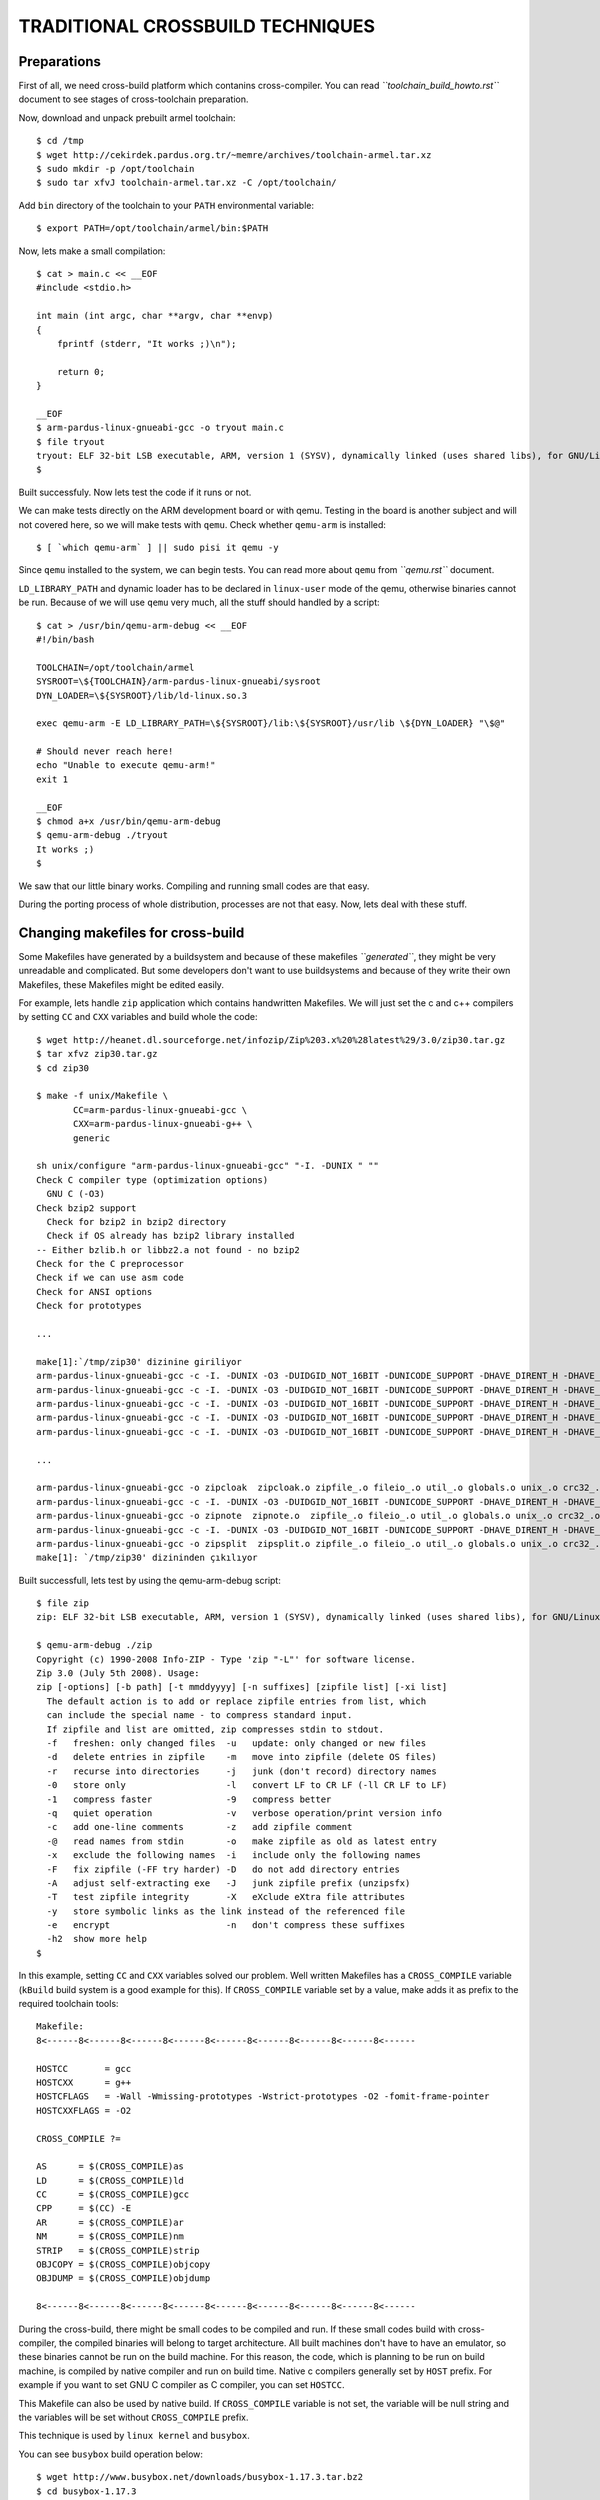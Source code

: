 =================================
TRADITIONAL CROSSBUILD TECHNIQUES
=================================

Preparations
------------
First of all, we need cross-build platform which contanins cross-compiler.
You can read *``toolchain_build_howto.rst``* document to see stages of
cross-toolchain preparation.

Now, download and unpack prebuilt armel toolchain::

    $ cd /tmp
    $ wget http://cekirdek.pardus.org.tr/~memre/archives/toolchain-armel.tar.xz
    $ sudo mkdir -p /opt/toolchain
    $ sudo tar xfvJ toolchain-armel.tar.xz -C /opt/toolchain/

Add ``bin`` directory of the toolchain to your ``PATH`` environmental variable::

    $ export PATH=/opt/toolchain/armel/bin:$PATH

Now, lets make a small compilation::

    $ cat > main.c << __EOF
    #include <stdio.h>

    int main (int argc, char **argv, char **envp)
    {
        fprintf (stderr, "It works ;)\n");

        return 0;
    }

    __EOF
    $ arm-pardus-linux-gnueabi-gcc -o tryout main.c
    $ file tryout
    tryout: ELF 32-bit LSB executable, ARM, version 1 (SYSV), dynamically linked (uses shared libs), for GNU/Linux 2.6.35, not stripped
    $


Built successfuly. Now lets test the code if it runs or not.

We can make tests directly on the ARM development board or with qemu. Testing
in the board is another subject and will not covered here, so we will make
tests with ``qemu``. Check whether ``qemu-arm`` is installed::

    $ [ `which qemu-arm` ] || sudo pisi it qemu -y

Since ``qemu`` installed to the system, we can begin tests. You can read more
about ``qemu`` from *``qemu.rst``* document.

``LD_LIBRARY_PATH`` and dynamic loader has to be declared in ``linux-user``
mode of the qemu, otherwise binaries cannot be run. Because of we will use
``qemu`` very much, all the stuff should handled by a script::

    $ cat > /usr/bin/qemu-arm-debug << __EOF
    #!/bin/bash

    TOOLCHAIN=/opt/toolchain/armel
    SYSROOT=\${TOOLCHAIN}/arm-pardus-linux-gnueabi/sysroot
    DYN_LOADER=\${SYSROOT}/lib/ld-linux.so.3

    exec qemu-arm -E LD_LIBRARY_PATH=\${SYSROOT}/lib:\${SYSROOT}/usr/lib \${DYN_LOADER} "\$@"

    # Should never reach here!
    echo "Unable to execute qemu-arm!"
    exit 1

    __EOF
    $ chmod a+x /usr/bin/qemu-arm-debug
    $ qemu-arm-debug ./tryout
    It works ;)
    $

We saw that our little binary works. Compiling and running small codes
are that easy.

During the porting process of whole distribution, processes are not that
easy. Now, lets deal with these stuff.

Changing makefiles for cross-build
----------------------------------

Some Makefiles have generated by a buildsystem and because of these makefiles
*``generated``*, they might be very unreadable and complicated. But some
developers don't want to use buildsystems and because of they write their own
Makefiles, these Makefiles might be edited easily.

For example, lets handle ``zip`` application which contains handwritten
Makefiles. We will just set the c and c++ compilers by setting ``CC`` and ``CXX``
variables and build whole the code::

    $ wget http://heanet.dl.sourceforge.net/infozip/Zip%203.x%20%28latest%29/3.0/zip30.tar.gz
    $ tar xfvz zip30.tar.gz
    $ cd zip30

    $ make -f unix/Makefile \
           CC=arm-pardus-linux-gnueabi-gcc \
           CXX=arm-pardus-linux-gnueabi-g++ \
           generic

    sh unix/configure "arm-pardus-linux-gnueabi-gcc" "-I. -DUNIX " ""
    Check C compiler type (optimization options)
      GNU C (-O3)
    Check bzip2 support
      Check for bzip2 in bzip2 directory
      Check if OS already has bzip2 library installed
    -- Either bzlib.h or libbz2.a not found - no bzip2
    Check for the C preprocessor
    Check if we can use asm code
    Check for ANSI options
    Check for prototypes

    ...

    make[1]:`/tmp/zip30' dizinine giriliyor
    arm-pardus-linux-gnueabi-gcc -c -I. -DUNIX -O3 -DUIDGID_NOT_16BIT -DUNICODE_SUPPORT -DHAVE_DIRENT_H -DHAVE_TERMIOS_H zip.c
    arm-pardus-linux-gnueabi-gcc -c -I. -DUNIX -O3 -DUIDGID_NOT_16BIT -DUNICODE_SUPPORT -DHAVE_DIRENT_H -DHAVE_TERMIOS_H zipfile.c
    arm-pardus-linux-gnueabi-gcc -c -I. -DUNIX -O3 -DUIDGID_NOT_16BIT -DUNICODE_SUPPORT -DHAVE_DIRENT_H -DHAVE_TERMIOS_H zipup.c
    arm-pardus-linux-gnueabi-gcc -c -I. -DUNIX -O3 -DUIDGID_NOT_16BIT -DUNICODE_SUPPORT -DHAVE_DIRENT_H -DHAVE_TERMIOS_H fileio.c
    arm-pardus-linux-gnueabi-gcc -c -I. -DUNIX -O3 -DUIDGID_NOT_16BIT -DUNICODE_SUPPORT -DHAVE_DIRENT_H -DHAVE_TERMIOS_H util.c

    ...

    arm-pardus-linux-gnueabi-gcc -o zipcloak  zipcloak.o zipfile_.o fileio_.o util_.o globals.o unix_.o crc32_.o   crypt_.o ttyio.o
    arm-pardus-linux-gnueabi-gcc -c -I. -DUNIX -O3 -DUIDGID_NOT_16BIT -DUNICODE_SUPPORT -DHAVE_DIRENT_H -DHAVE_TERMIOS_H zipnote.c
    arm-pardus-linux-gnueabi-gcc -o zipnote  zipnote.o  zipfile_.o fileio_.o util_.o globals.o unix_.o crc32_.o
    arm-pardus-linux-gnueabi-gcc -c -I. -DUNIX -O3 -DUIDGID_NOT_16BIT -DUNICODE_SUPPORT -DHAVE_DIRENT_H -DHAVE_TERMIOS_H zipsplit.c
    arm-pardus-linux-gnueabi-gcc -o zipsplit  zipsplit.o zipfile_.o fileio_.o util_.o globals.o unix_.o crc32_.o
    make[1]: `/tmp/zip30' dizininden çıkılıyor

Built successfull, lets test by using the qemu-arm-debug script::

    $ file zip
    zip: ELF 32-bit LSB executable, ARM, version 1 (SYSV), dynamically linked (uses shared libs), for GNU/Linux 2.6.35, not stripped

    $ qemu-arm-debug ./zip
    Copyright (c) 1990-2008 Info-ZIP - Type 'zip "-L"' for software license.
    Zip 3.0 (July 5th 2008). Usage:
    zip [-options] [-b path] [-t mmddyyyy] [-n suffixes] [zipfile list] [-xi list]
      The default action is to add or replace zipfile entries from list, which
      can include the special name - to compress standard input.
      If zipfile and list are omitted, zip compresses stdin to stdout.
      -f   freshen: only changed files  -u   update: only changed or new files
      -d   delete entries in zipfile    -m   move into zipfile (delete OS files)
      -r   recurse into directories     -j   junk (don't record) directory names
      -0   store only                   -l   convert LF to CR LF (-ll CR LF to LF)
      -1   compress faster              -9   compress better
      -q   quiet operation              -v   verbose operation/print version info
      -c   add one-line comments        -z   add zipfile comment
      -@   read names from stdin        -o   make zipfile as old as latest entry
      -x   exclude the following names  -i   include only the following names
      -F   fix zipfile (-FF try harder) -D   do not add directory entries
      -A   adjust self-extracting exe   -J   junk zipfile prefix (unzipsfx)
      -T   test zipfile integrity       -X   eXclude eXtra file attributes
      -y   store symbolic links as the link instead of the referenced file
      -e   encrypt                      -n   don't compress these suffixes
      -h2  show more help
    $

In this example, setting ``CC`` and ``CXX`` variables solved our problem.
Well written Makefiles has a ``CROSS_COMPILE`` variable (``kBuild`` build system
is a good example for this). If ``CROSS_COMPILE`` variable set by a value, make
adds it as prefix to the required toolchain tools::

    Makefile:
    8<------8<------8<------8<------8<------8<------8<------8<------8<------

    HOSTCC       = gcc
    HOSTCXX      = g++
    HOSTCFLAGS   = -Wall -Wmissing-prototypes -Wstrict-prototypes -O2 -fomit-frame-pointer
    HOSTCXXFLAGS = -O2

    CROSS_COMPILE ?=

    AS      = $(CROSS_COMPILE)as
    LD      = $(CROSS_COMPILE)ld
    CC      = $(CROSS_COMPILE)gcc
    CPP     = $(CC) -E
    AR      = $(CROSS_COMPILE)ar
    NM      = $(CROSS_COMPILE)nm
    STRIP   = $(CROSS_COMPILE)strip
    OBJCOPY = $(CROSS_COMPILE)objcopy
    OBJDUMP = $(CROSS_COMPILE)objdump

    8<------8<------8<------8<------8<------8<------8<------8<------8<------

During the cross-build, there might be small codes to be compiled and run.
If these small codes build with cross-compiler, the compiled binaries will
belong to target architecture. All built machines don't have to have an
emulator, so these binaries cannot be run on the build machine. For this
reason, the code, which is planning to be run on build machine, is compiled
by native compiler and run on build time. Native c compilers generally set by
``HOST`` prefix. For example if you want to set GNU C compiler as C compiler,
you can set ``HOSTCC``.

This Makefile can also be used by native build. If ``CROSS_COMPILE`` variable
is not set, the variable will be null string and the variables will be set
without ``CROSS_COMPILE`` prefix.

This technique is used by ``linux kernel`` and ``busybox``.

You can see ``busybox`` build operation below::

      $ wget http://www.busybox.net/downloads/busybox-1.17.3.tar.bz2
      $ cd busybox-1.17.3
      $ make CROSS_COMPILE=arm-pardus-linux-gnueabi-
        GEN     include/applets.h
        GEN     include/usage.h
        GEN     printutils/Kbuild
        GEN     printutils/Config.in
        GEN     findutils/Kbuild
        GEN     findutils/Config.in
        GEN     editors/Kbuild
        GEN     editors/Config.in
        GEN     console-tools/Kbuild

      ...

        SPLIT   include/autoconf.h -> include/config/*
        HOSTCC  applets/usage
        HOSTCC  applets/applet_tables
        GEN     include/usage_compressed.h
        GEN     include/bbconfigopts.h
        GEN     include/applet_tables.h
        CC      applets/applets.o
        HOSTCC  applets/usage_pod
        LD      applets/built-in.o
        DOC     busybox.pod
        DOC     BusyBox.txt
        DOC     BusyBox.1
        DOC     BusyBox.html
        LD      archival/built-in.o
        CC      archival/bbunzip.o
        CC      archival/bzip2.o
        CC      archival/cpio.o

      ...

        CC      libbb/xfunc_die.o
        CC      libbb/xfuncs.o
        CC      libbb/xfuncs_printf.o
        CC      libbb/xgetcwd.o
        CC      libbb/xreadlink.o
        CC      libbb/xgethostbyname.o
        CC      libbb/xrealloc_vector.o
        CC      libbb/xregcomp.o
        AR      libbb/lib.a
        AR      shell/lib.a
        LINK    busybox_unstripped
      Trying libraries: crypt m
       Library crypt is not needed, excluding it
       Library m is not needed, excluding it
      Final link with: <none>

      $

Lets test::

    $ file busybox
    busybox: ELF 32-bit LSB executable, ARM, version 1 (SYSV), statically linked, for GNU/Linux 2.6.35, stripped
    $ qemu-arm-debug ./busybox
    qemu: uncaught target signal 11 (Segmentation fault) - core dumped
    zsh: segmentation fault  qemu-arm-debug ./busybox
    $ readelf -d busybox

    There is no dynamic section in this file.
    $

Because of busybox built as static, we get a segfault error. The ``wrapper``
``qemu-arm-debug`` script which we wrote runs binaries with a dynamic loader.
Static compiled binaries doesn't requires dynloader, so we will run this binary
directly with ``qemu-arm``::

    $ qemu-arm ./busybox
    BusyBox v1.17.3 (2011-08-24 23:20:08 EEST) multi-call binary.
    Copyright (C) 1998-2009 Erik Andersen, Rob Landley, Denys Vlasenko
    and others. Licensed under GPLv2.
    See source distribution for full notice.

    Usage: busybox [function] [arguments]...
       or: function [arguments]...

            BusyBox is a multi-call binary that combines many common Unix
            utilities into a single executable.  Most people will create a
            link to busybox for each function they wish to use and BusyBox
            will act like whatever it was invoked as.

    Currently defined functions:
            [, [[, ash, awk, basename, blkid, bunzip2, bzcat, bzip2, cat, chgrp, chmod, chown, chroot, clear, cp,
            cpio, cut, date, dd, df, dirname, dmesg, dnsdomainname, du, echo, egrep, false, fdisk, fgrep, find,
            findfs, free, fsck, fuser, grep, gunzip, gzip, halt, head, hostname, hwclock, ifconfig, insmod, kill,
            killall, less, ln, loadfont, loadkmap, losetup, ls, lsmod, mkdir, mknod, mktemp, modinfo, modprobe,
            more, mount, mv, pidof, ping, poweroff, printf, ps, pwd, readlink, reboot, reset, rm, rmdir, rmmod,
            route, sed, seq, setkeycodes, sh, sha1sum, sleep, sort, stat, strings, switch_root, sync, tail, tar,
            tee, test, time, touch, tr, true, udhcpc, umount, uname, uniq, unxz, unzip, usleep, vi, wc, which,
            xargs, xz, xzcat, zcat


Build systems
-------------

Many GNU projects care portability, platform indipendence and customization.
There are many Linux distributions, every one of them specify their system
according to the requirements. One distribution may enable a property of a
library, one other may not. Besides, these applications may support MacOS or
Windows.

In this case, various ``macros`` are placed into the sources for conditional
compilations. Sometimes build systems want to check libraries, headers,
function behaviours etc. ``Makefiles`` and ``config.h`` files are generated
by the build systems' during the tests. After successful tests, applications
can be built with these ``Makefiles`` and ``config.h`` headers.

During the native build, sources compile with a build machine, and the target
binaries run on the same machine. So all the tests can be perfomed successfuly.
But if build machine compiles sources and the target binaries run on another
architecture and some tests cannot be performed. So packagers have to be deal
with various workarounds.

autotools
~~~~~~~~~

autotools is the most common build system of the GNU projects. autotools contains
libtool, automake, autoconf, autoheader etc.

As mentioned earlier, some tests are performed during the build process. These
tests covers system architecture, the libraries which is used by the system,
the library versions, behaviour of a fuction, a tool's path in the system etc.
And developer can also write some tests and use that result.

During the cross-build, some tests can easily performed, some cannot (this
situation is different with transparent cross-build). For example if test is
about return value of a fuction, then a source must be compiled and run.
Because of source code compiled by the cross-compiler, the binary belongs to
the target archtitecture, so cannot be run on built machine's architecture and
build will be crashed. We can look at ``xcompmgr`` tool in the ``xorg-app``
package's ``configure`` script::

    { $as_echo "$as_me:$LINENO: checking whether malloc(0) returns NULL" >&5
    $as_echo_n "checking whether malloc(0) returns NULL... " >&6; }
    if test "x$MALLOC_ZERO_RETURNS_NULL" = xauto; then
        if test "$cross_compiling" = yes; then
    { { $as_echo "$as_me:$LINENO: error: in \`$ac_pwd':" >&5
    $as_echo "$as_me: error: in \`$ac_pwd':" >&2;}
    { { $as_echo "$as_me:$LINENO: error: cannot run test program while cross compiling
    See \`config.log' for more details." >&5
    $as_echo "$as_me: error: cannot run test program while cross compiling
    See \`config.log' for more details." >&2;}
    { (exit 1); exit 1; }; }; }
    else
    cat >conftest.$ac_ext <<_ACEOF

    char *malloc();
    char *realloc();
    char *calloc();
    main() {
        char *m0, *r0, *c0, *p;
        m0 = malloc(0);
        p = malloc(10);
        r0 = realloc(p,0);
        c0 = calloc(0);
        exit(m0 == 0 || r0 == 0 || c0 == 0 ? 0 : 1);
    }
    _ACEOF

As you can see a small piece of code tried to be run. At this situation the
result of the tests must give to the autotools as cache::

    $ cat > cache << __EOF
    ac_cv_func_malloc_0_nonnull=yes
    ac_cv_func_calloc_0_nonnull=yes
    ac_cv_func_realloc_0_nonnull=yes
    __EOF
    $ ./configure --build=`gcc -dumpmachine` --host=arm-pardus-linux-gnueabi \
        --cache-file=cache


Sometimes its hard to find the results of these tests and take lots of time.
In this example, there are just 1 test and this small piece of code can be
run on board or qemu emulator. But some applications makes 15-20 tests like
this.

Previously, we could handle this problem by giving cachefile entries at PiSi
side::

    # -*- coding: utf-8 -*-
    #
    # Copyright 2010 TUBITAK/UEKAE
    # Licensed under the GNU General Public License, version 2.
    # See the file http://www.gnu.org/licenses/old-licenses/gpl-2.0.txt

    from pisi.actionsapi import crosstools as autotools

    def setup():
        cache = [ "ac_cv_func_malloc_0_nonnull=yes",
                  "ac_cv_func_calloc_0_nonnull=yes",
                  "ac_cv_func_realloc_0_nonnull=yes" ]

        autotools.autoreconf("-vif")
        autotools.configure("--disable-static", cache=cache)

    def build():
        autotools.make()

    def install():
        autotools.install()

We do not use traditional cross-build for building Pardus ARM, so preparing cache
is redundant.

cmake
~~~~~

cmake is a comfortable build system comparing with the autotools. autotools
has very distributed tools and its syntax is uglier than the cmake. cmake
is used by almost every operation system. You can use cmake with all platforms
you like.

cmake requires variables to be passed as parameters or a toolchain file which
contains these variables. Initially these parameters were passed to the cmake
as parameter at actionsapis of PiSi. After decisions changed from traditional
crossbuild to transparent crossbuild, these parameters 


cmake autotools'a göre nispeten daha konforlu bir inşa sistemidir. autotools
çok dağıtık bir yapıya sahiptir ve semantik açıdan cmake'e göre daha çirkindir.
cmake ayrıca birçok işletim sistemini desteklemektedir. Açık kaynak
geliştirdiğiniz uygulamalarda cmake kullanırsanız bütün platformlarda
rahat bir şekilde derleme yapabilirsiniz.

Çapraz derleme esnasında cmake değişkenlerini belirlemeniz veya bir toolchain
file oluşturmanız gerekmekte. PiSi için yapılan ilk değişikliklerde actionsapi'ler
içerisinde parametere olarak cmake'e gerekli parametreler verilmekteydi.
şeffaf derleme yöntemi ile sistemi inşa ettiğimizde, toolchain file ile
bu değişkenler verilmeye başlandı.

cmaketools.py içeriğindeki önceki kullanım::

    8<------8<------8<------8<------8<------8<------8<------8<------8<------
    ...

    # environment, içerisinde çevresel değişkenleri barındıran bir dictionary

    if can_access_file(join_path(sourceDir, 'CMakeLists.txt')):
        args = 'cmake -DCMAKE_INSTALL_PREFIX=%(installPrefix)s \
                      -DCMAKE_C_COMPILER="%(CC)s" \
                      -DCMAKE_C_FLAGS="%(CFLAGS)s" \
                      -DCMAKE_CXX_FLAGS="%(CXXFLAGS)s" \
                      -DCMAKE_LD_FLAGS="%(LDFLAGS)s" \
                      -DCMAKE_BUILD_TYPE=RelWithDebInfo \
                      %(parameters)s %(sourceDir)s' % environment

        if system(args):
            raise ConfigureError(_('Configure failed.'))
    else:
        raise ConfigureError(_('No configure script found for cmake.'))

    8<------8<------8<------8<------8<------8<------8<------8<------8<------

toolchain file oluşturarak çapraz inşa::

    <toolchain-dir>/parm.cmake:
    8<------8<------8<------8<------8<------8<------8<------8<------8<------
    set(CMAKE_C_COMPILER   arm-pardus-linux-gnueabi-gcc)
    set(CMAKE_CXX_COMPILER arm-pardus-linux-gnueabi-g++)

    set(CMAKE_FIND_ROOT_PATH "/var/cross/sysroots/armv7l")
    set(CMAKE_SYSTEM_PREFIX_PATH ${CMAKE_FIND_ROOT_PATH})
    set(CMAKE_SYSTEM_LIBRARY_PATH ${CMAKE_SYSTEM_PREFIX_PATH}/lib ${CMAKE_SYSTEM_PREFIX_PATH}/usr/lib)

    set(CMAKE_SHARED_LINKER_FLAGS "-L${CMAKE_SYSTEM_PREFIX_PATH}/lib -Wl,-rpath-link,${CMAKE_SYSTEM_PREFIX_PATH}/lib \
                                   -L${CMAKE_SYSTEM_PREFIX_PATH}/usr/lib -Wl, -rpath-link,${CMAKE_SYSTEM_PREFIX_PATH}/usr/lib \
                                   -L${CMAKE_SYSTEM_PREFIX_PATH}/usr/qt/4/lib -Wl,-rpath-link,${CMAKE_SYSTEM_PREFIX_PATH}/usr/qt/4/lib \
                                   -L${CMAKE_SYSTEM_PREFIX_PATH}/usr/qt/3/lib -Wl,-rpath-link,${CMAKE_SYSTEM_PREFIX_PATH}/usr/qt/3/lib" )

    set(CMAKE_FIND_ROOT_PATH_MODE_PROGRAM BOTH) # sb2 build, ARM executables can be run
    set(CMAKE_FIND_ROOT_PATH_MODE_LIBRARY ONLY)
    set(CMAKE_FIND_ROOT_PATH_MODE_INCLUDE ONLY)

    set(CMAKE_C_HAS_ISYSROOT "yes")

    set(CMAKE_LIBRARY_PATH "${CMAKE_SYSTEM_LIBRARY_PATH}" "${CMAKE_FIND_ROOT_PATH}/usr/qt/4/lib" "${CMAKE_FIND_ROOT_PATH}/usr/qt/3/lib")

    set(KDESupport_SOURCE_DIR "${CMAKE_SYSTEM_PREFIX_PATH}/usr/lib")

    set(AUTOMOC4_MOC_HEADERS "${CMAKE_SYSTEM_PREFIX_PATH}/usr/qt/4/include")
    set(AUTOMOC4_ADD_LIBRARY QT SHARED "${CMAKE_SYSTEM_PREFIX_PATH}/usr/qt/4/lib")

    set(QT_INCLUDE_DIR  "${CMAKE_SYSTEM_PREFIX_PATH}/usr/qt/4/include")
    set(QT_LIBRARY_DIR "${CMAKE_SYSTEM_PREFIX_PATH}/usr/qt/4/lib")
    set(QT_LIBRARIES  "${CMAKE_SYSTEM_PREFIX_PATH}/usr/qt/4/lib")
    set(QT_MOC_EXECUTABLE "${CMAKE_SYSTEM_PREFIX_PATH}/usr/qt/4/bin/moc")
    set(QT_UIC_EXECUTABLE "${CMAKE_SYSTEM_PREFIX_PATH}/usr/qt/4/bin/uic")
    set(QT_UIC3_EXECUTABLE "${CMAKE_SYSTEM_PREFIX_PATH}/usr/qt/4/bin/uic3")
    set(QT_RCC_EXECUTABLE "${CMAKE_SYSTEM_PREFIX_PATH}/usr/qt/4/bin/rcc")
    8<------8<------8<------8<------8<------8<------8<------8<------8<------

    cmaketools.py:
    8<------8<------8<------8<------8<------8<------8<------8<------8<------
    ...
    args = 'cmake -DCMAKE_INSTALL_PREFIX=%s \
                  -DCMAKE_C_FLAGS="%s" \
                  -DCMAKE_CXX_FLAGS="%s" \
                  -DCMAKE_LD_FLAGS="%s" \
                  -DCMAKE_BUILD_TYPE=RelWithDebInfo %s %s' % (installPrefix, get.CFLAGS(),
                        get.CXXFLAGS(), get.LDFLAGS(), parameters, sourceDir)

    if crosscompiling:
        args = "sb2 %s -DCMAKE_TOOLCHAIN_FILE=/opt/toolchain/%s/parm.cmake" % (args, arch)
    ...
    8<------8<------8<------8<------8<------8<------8<------8<------8<------

sysroot kullanarak çapraz derleme
---------------------------------
An application might be require one or more libraries and headers at
build time. You should have all these requirements into toolchain's sysroot's
``lib`` or ``include`` directories.

Some embedded systems can have all the required libraries and headers into
toolchain's sysroot directory, and some additional tools may be put in there too.
That toolchain + required tools called as SDK. But if you want to port whole
the distribution, you must know that there will be lots of headers and libraries
to be used. In this situation, preparing a big SDK is not make sense.

Preparing a seperated ``sysroot`` directory is more elegant and more maintainable.
You can put all your needs into ``sysroot`` directory, you can work on it, if you
want to begin from scratch you can also remove all it.::

    variables.py
    8<------8<------8<------8<------8<------8<------8<------8<------8<------
    ...

    # if we are crosscompiling, some extra flags and variables has to be defined.
    if values.build.crosscompiling:
        # Toolchain environmental variables
        os.environ["AR"]      = "%s-ar" % values.build.host
        os.environ["AS"]      = "%s-as" % values.build.host
        os.environ["LD"]      = "%s-ld" % values.build.host
        os.environ['NM']      = "%s-nm" % values.build.host
        os.environ["STRIP"]   = "%s-strip"   % values.build.host
        os.environ["RANLIB"]  = "%s-ranlib"  % values.build.host
        os.environ["OBJDUMP"] = "%s-objdump" % values.build.host
        os.environ["OBJCOPY"] = "%s-objcopy" % values.build.host
        os.environ['FORTRAN'] = "%s-gfortran" % values.build.host

        os.environ['PYTHON_INCLUDES'] = "-I%s/usr/include/python2.6" % sysroot
        os.environ['PYTHON_LIBS']   = "-I%s/usr/lib/python2.6" % sysroot
        os.environ['PYTHON_PREFIX'] = "%s/usr" % sysroot
        os.environ['PYTHONPATH']    = "%s/usr/lib/python2.6" % sysroot
        os.environ['PYTHON']        = "%s/usr/bin/python" % sysroot
        os.environ['SBOX_TARGET_ROOT'] = sysroot
        os.environ['SYSROOT']   = sysroot
        os.environ['BUILDARCH'] = os.popen('uname -m').read().strip()
        os.environ['ARCH']      = values.general.architecture

        os.environ['ASFLAGS']   = ""
        os.environ['CPPFLAGS'] += " -isystem%s/usr/include" % sysroot
        os.environ['CFLAGS']   += " -I%s/usr/include" % sysroot
        os.environ['CXXFLAGS'] += " -I%s/usr/include" % sysroot
        os.environ['LDFLAGS']  += " -L%(sysroot)s/lib -Wl,-rpath-link,%(sysroot)s/lib \
                                    -L%(sysroot)s/usr/lib -Wl,-rpath-link,%(sysroot)s/usr/lib \
                                    " % { 'sysroot' : sysroot, }

        os.environ['PKG_CONFIG_SYSROOT_DIR']  = sysroot
        os.environ['PKG_CONFIG_DISABLE_UNINSTALLED']  = "yes"
        os.environ['PKG_CONFIG_ALLOW_SYSTEM_CFLAGS']  = "yes"
        os.environ['PKG_CONFIG_ALLOW_SYSTEM_LIBS']    = "yes"
        os.environ['PKG_CONFIG_LIBDIR'] = "%s/usr/lib/pkgconfig" % sysroot
        os.environ['PKG_CONFIG_PATH']  = "%s/usr/lib/pkgconfig:%s/usr/share/pkgconfig:%s/usr/qt/4/lib/pkgconfig:%s/usr/qt/3/lib/pkgconfig" % (sysroot, sysroot, sysroot, sysroot)
        os.environ['PATH'] = "%(path)s:%(sysroot)s/bin:%(sysroot)s/sbin:%(sysroot)s/usr/bin:%(sysroot)s/usr/sbin:%(sysroot)s/usr/qt/3/bin:%(sysroot)s/usr/qt/4/bin" % {\
            'sysroot' : sysroot,
            'path'    : os.environ['PATH'] }
    8<------8<------8<------8<------8<------8<------8<------8<------8<------

The codes above prepares cflags, toolchain and shows and helps toolchain to
find libraries, headers and other required stuff.

One of the most important parameter is ``isystem``. ``isystem`` says compiler
where is the all headers and where should compiler look at first. Because of
we use put all of the headers into a seperated ``sysroot`` directory, this
parameter is important.

